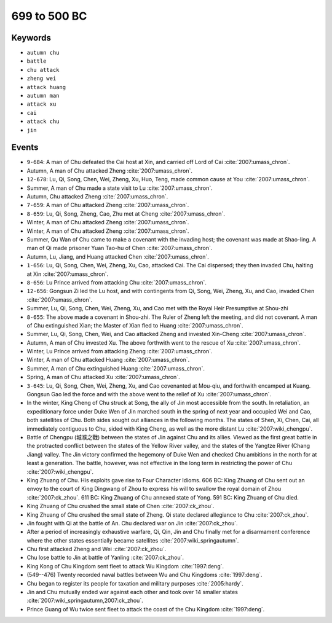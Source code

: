 699 to 500 BC
=============

Keywords
--------

* ``autumn chu``
* ``battle``
* ``chu attack``
* ``zheng wei``
* ``attack huang``
* ``autumn man``
* ``attack xu``
* ``cai``
* ``attack chu``
* ``jin``

Events
------

* ``9-684``: A man of Chu defeated the Cai host at Xin, and carried off Lord of Cai :cite:`2007:umass_chron`.
* Autumn, A man of Chu attacked Zheng :cite:`2007:umass_chron`.
* ``12-678``: Lu, Qi, Song, Chen, Wei, Zheng, Xu, Huo, Teng, made common cause at You :cite:`2007:umass_chron`.
* Summer, A man of Chu made a state visit to Lu :cite:`2007:umass_chron`.
* Autumn, Chu attacked Zheng :cite:`2007:umass_chron`.
* ``7-659``: A man of Chu attacked Zheng :cite:`2007:umass_chron`.
* ``8-659``: Lu, Qi, Song, Zheng, Cao, Zhu met at Cheng :cite:`2007:umass_chron`.
* Winter, A man of Chu attacked Zheng :cite:`2007:umass_chron`.
* Winter, A man of Chu attacked Zheng :cite:`2007:umass_chron`.
* Summer, Qu Wan of Chu came to make a covenant with the invading host; the covenant was made at Shao-ling. A man of Qi made prisoner Yuan Tao-hu of Chen :cite:`2007:umass_chron`.
* Autumn, Lu, Jiang, and Huang attacked Chen :cite:`2007:umass_chron`.
* ``1-656``: Lu, Qi, Song, Chen, Wei, Zheng, Xu, Cao, attacked Cai. The Cai dispersed; they then invaded Chu, halting at Xin :cite:`2007:umass_chron`.
* ``8-656``: Lu Prince arrived from attacking Chu :cite:`2007:umass_chron`.
* ``12-656``: Gongsun Zi led the Lu host, and with contingents from Qi, Song, Wei, Zheng, Xu, and Cao, invaded Chen :cite:`2007:umass_chron`.
* Summer, Lu, Qi, Song, Chen, Wei, Zheng, Xu, and Cao met with the Royal Heir Presumptive at Shou-zhi
* ``8-655``: The above made a covenant in Shou-zhi. The Ruler of Zheng left the meeting, and did not covenant. A man of Chu extinguished Xian; the Master of Xian fled to Huang :cite:`2007:umass_chron`.
* Summer, Lu, Qi, Song, Chen, Wei, and Cao attacked Zheng and invested Xin-Cheng :cite:`2007:umass_chron`.
* Autumn, A man of Chu invested Xu. The above forthwith went to the rescue of Xu :cite:`2007:umass_chron`.
* Winter, Lu Prince arrived from attacking Zheng :cite:`2007:umass_chron`.
* Winter, A man of Chu attacked Huang :cite:`2007:umass_chron`.
* Summer, A man of Chu extinguished Huang :cite:`2007:umass_chron`.
* Spring, A man of Chu attacked Xu :cite:`2007:umass_chron`.
* ``3-645``: Lu, Qi, Song, Chen, Wei, Zheng, Xu, and Cao covenanted at Mou-qiu, and forthwith encamped at Kuang. Gongsun Gao led the force and with the above went to the relief of Xu :cite:`2007:umass_chron`.
* In the winter, King Cheng of Chu struck at Song, the ally of Jin most accessible from the south. In retaliation, an expeditionary force under Duke Wen of Jin marched south in the spring of next year and occupied Wei and Cao, both satellites of Chu. Both sides sought out alliances in the following months. The states of Shen, Xi, Chen, Cai, all immediately contiguous to Chu, sided with King Cheng, as well as the more distant Lu :cite:`2007:wiki_chengpu`.
* Battle of Chengpu (城濮之戰) between the states of Jin against Chu and its allies. Viewed as the first great battle in the protracted conflict between the states of the Yellow River valley, and the states of the Yangtze River (Chang Jiang) valley. The Jin victory confirmed the hegemony of Duke Wen and checked Chu ambitions in the north for at least a generation. The battle, however, was not effective in the long term in restricting the power of Chu :cite:`2007:wiki_chengpu`.
* King Zhuang of Chu. His exploits gave rise to Four Character Idioms. 606 BC: King Zhuang of Chu sent out an envoy to the court of King Dingwang of Zhou to express his will to swallow the royal domain of Zhou :cite:`2007:ck_zhou`. 611 BC: King Zhuang of Chu annexed state of Yong. 591 BC: King Zhuang of Chu died.
* King Zhuang of Chu crushed the small state of Chen :cite:`2007:ck_zhou`.
* King Zhuang of Chu crushed the small state of Zheng. Qi state declared allegiance to Chu :cite:`2007:ck_zhou`.
* Jin fought with Qi at the battle of An. Chu declared war on Jin :cite:`2007:ck_zhou`.
* After a period of increasingly exhaustive warfare, Qi, Qin, Jin and Chu finally met for a disarmament conference where the other states essentially became satellites :cite:`2007:wiki_springautumn`.
* Chu first attacked Zheng and Wei :cite:`2007:ck_zhou`.
* Chu lose battle to Jin at battle of Yanling :cite:`2007:ck_zhou`.
* King Kong of Chu Kingdom sent fleet to attack Wu Kingdom :cite:`1997:deng`.
* (549--476) Twenty recorded naval battles between Wu and Chu Kingdoms :cite:`1997:deng`.
* Chu began to register its people for taxation and military purposes :cite:`2005:hardy`.
* Jin and Chu mutually ended war against each other and took over 14 smaller states :cite:`2007:wiki_springautumn,2007:ck_zhou`.
* Prince Guang of Wu twice sent fleet to attack the coast of the Chu Kingdom :cite:`1997:deng`.

